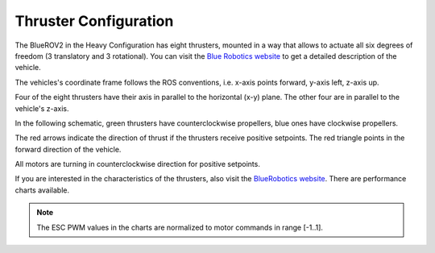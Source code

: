 Thruster Configuration
######################

The BlueROV2 in the Heavy Configuration has eight thrusters, mounted in a way that allows to actuate all six degrees of freedom (3 translatory and 3 rotational). You can visit the `Blue Robotics website <https://bluerobotics.com/store/rov/bluerov2/>`_ to get a detailed description of the vehicle.

The vehicles's coordinate frame follows the ROS conventions, i.e. x-axis points forward, y-axis left, z-axis up.

Four of the eight thrusters have their axis in parallel to the horizontal (x-y) plane. The other four are in parallel to the vehicle's z-axis.

In the following schematic, green thrusters have counterclockwise propellers, blue ones have clockwise propellers.

The red arrows indicate the direction of thrust if the thrusters receive positive setpoints. The red triangle points in the forward direction of the vehicle.

All motors are turning in counterclockwise direction for positive setpoints.

.. image:: /res/images/bluerov2.svg
    :align: center

If you are interested in the characteristics of the thrusters, also visit the `BlueRobotics website <https://bluerobotics.com/store/thrusters/t100-t200-thrusters/t200-thruster/>`__. There are performance charts available.

.. note:: The ESC PWM values in the charts are normalized to motor commands in range [-1..1].